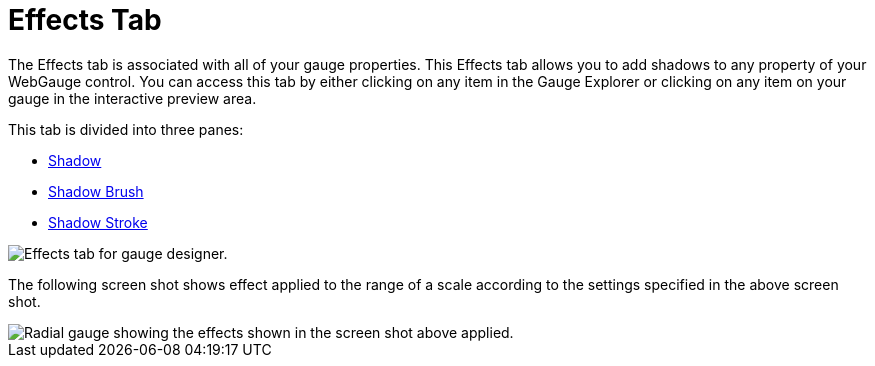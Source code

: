 ﻿////

|metadata|
{
    "name": "webgauge-effects-tab",
    "controlName": ["WebGauge"],
    "tags": ["How Do I"],
    "guid": "{E6CEB8F8-34F3-41D0-B1FB-C9C2EB5AE4FC}",  
    "buildFlags": [],
    "createdOn": "0001-01-01T00:00:00Z"
}
|metadata|
////

= Effects Tab

The Effects tab is associated with all of your gauge properties. This Effects tab allows you to add shadows to any property of your WebGauge control. You can access this tab by either clicking on any item in the Gauge Explorer or clicking on any item on your gauge in the interactive preview area.

This tab is divided into three panes:

* link:webgauge-shadow-pane.html[Shadow]
* link:webgauge-shadow-brush-pane.html[Shadow Brush]
* link:webgauge-shadow-stroke-pane.html[Shadow Stroke]

image::images/Effects_Tab_01.png[Effects tab for gauge designer.]

The following screen shot shows effect applied to the range of a scale according to the settings specified in the above screen shot.

image::images/Effects_Tab_02.png[Radial gauge showing the effects shown in the screen shot above applied.]